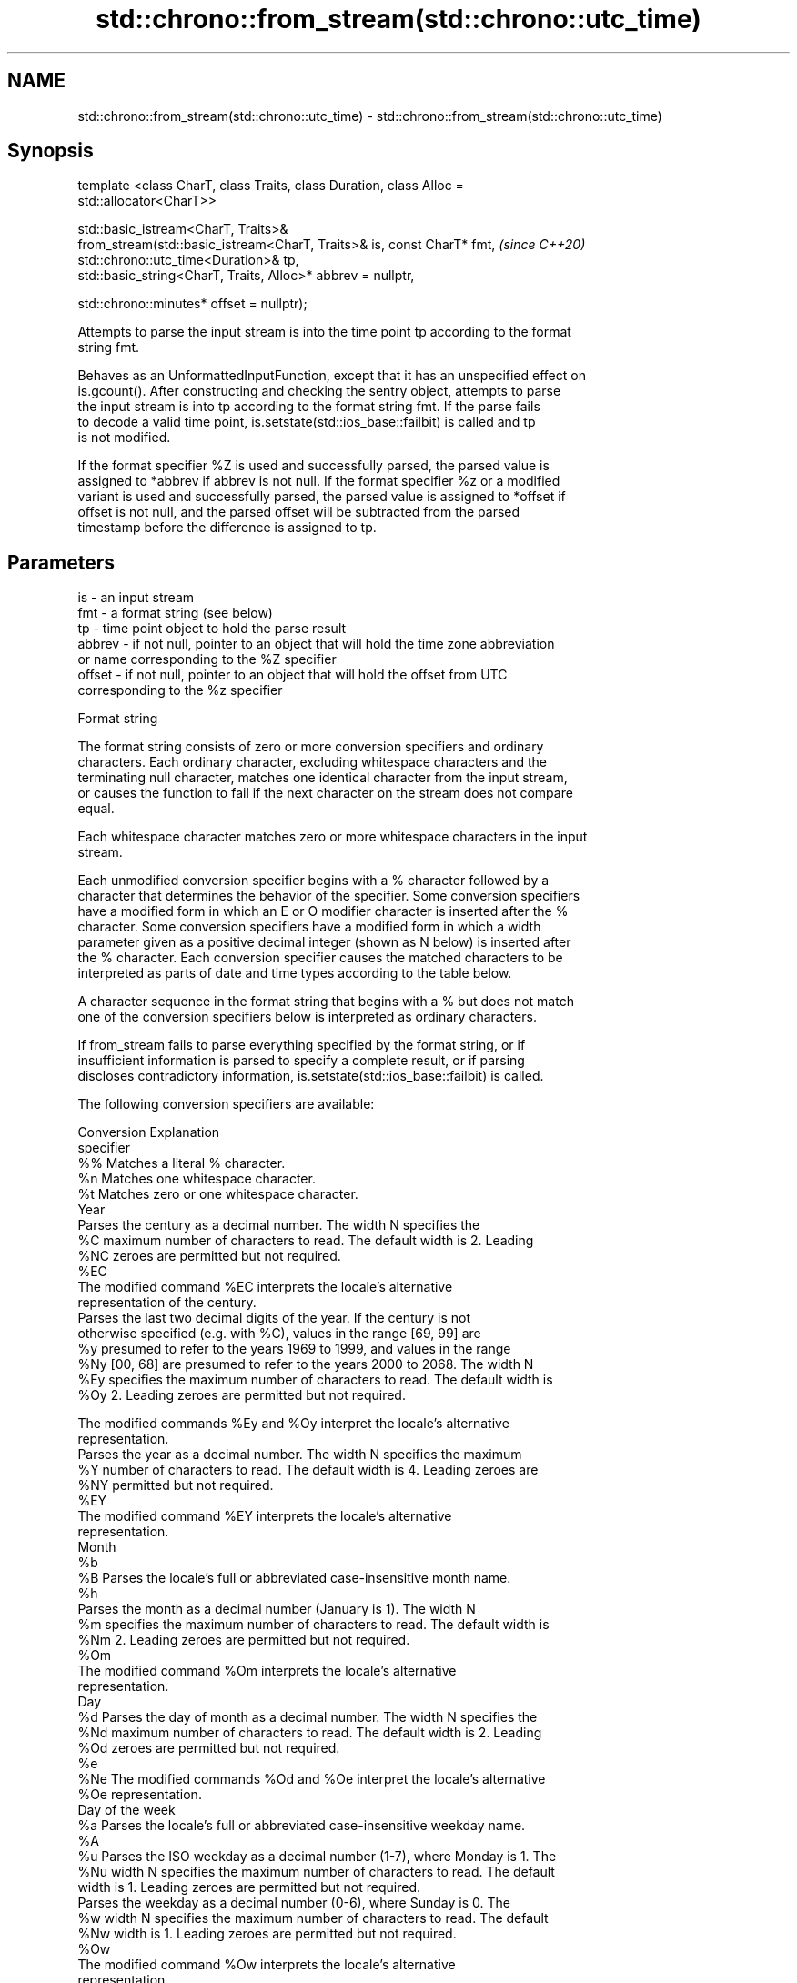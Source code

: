 .TH std::chrono::from_stream(std::chrono::utc_time) 3 "2022.03.29" "http://cppreference.com" "C++ Standard Libary"
.SH NAME
std::chrono::from_stream(std::chrono::utc_time) \- std::chrono::from_stream(std::chrono::utc_time)

.SH Synopsis
   template <class CharT, class Traits, class Duration, class Alloc =
   std::allocator<CharT>>

   std::basic_istream<CharT, Traits>&
   from_stream(std::basic_istream<CharT, Traits>& is, const CharT* fmt,   \fI(since C++20)\fP
   std::chrono::utc_time<Duration>& tp,
   std::basic_string<CharT, Traits, Alloc>* abbrev = nullptr,

   std::chrono::minutes* offset = nullptr);

   Attempts to parse the input stream is into the time point tp according to the format
   string fmt.

   Behaves as an UnformattedInputFunction, except that it has an unspecified effect on
   is.gcount(). After constructing and checking the sentry object, attempts to parse
   the input stream is into tp according to the format string fmt. If the parse fails
   to decode a valid time point, is.setstate(std::ios_base::failbit) is called and tp
   is not modified.

   If the format specifier %Z is used and successfully parsed, the parsed value is
   assigned to *abbrev if abbrev is not null. If the format specifier %z or a modified
   variant is used and successfully parsed, the parsed value is assigned to *offset if
   offset is not null, and the parsed offset will be subtracted from the parsed
   timestamp before the difference is assigned to tp.

.SH Parameters

   is     - an input stream
   fmt    - a format string (see below)
   tp     - time point object to hold the parse result
   abbrev - if not null, pointer to an object that will hold the time zone abbreviation
            or name corresponding to the %Z specifier
   offset - if not null, pointer to an object that will hold the offset from UTC
            corresponding to the %z specifier

  Format string

   The format string consists of zero or more conversion specifiers and ordinary
   characters. Each ordinary character, excluding whitespace characters and the
   terminating null character, matches one identical character from the input stream,
   or causes the function to fail if the next character on the stream does not compare
   equal.

   Each whitespace character matches zero or more whitespace characters in the input
   stream.

   Each unmodified conversion specifier begins with a % character followed by a
   character that determines the behavior of the specifier. Some conversion specifiers
   have a modified form in which an E or O modifier character is inserted after the %
   character. Some conversion specifiers have a modified form in which a width
   parameter given as a positive decimal integer (shown as N below) is inserted after
   the % character. Each conversion specifier causes the matched characters to be
   interpreted as parts of date and time types according to the table below.

   A character sequence in the format string that begins with a % but does not match
   one of the conversion specifiers below is interpreted as ordinary characters.

   If from_stream fails to parse everything specified by the format string, or if
   insufficient information is parsed to specify a complete result, or if parsing
   discloses contradictory information, is.setstate(std::ios_base::failbit) is called.

   The following conversion specifiers are available:

   Conversion                               Explanation
   specifier
       %%     Matches a literal % character.
       %n     Matches one whitespace character.
       %t     Matches zero or one whitespace character.
                                           Year
              Parses the century as a decimal number. The width N specifies the
       %C     maximum number of characters to read. The default width is 2. Leading
      %NC     zeroes are permitted but not required.
      %EC
              The modified command %EC interprets the locale's alternative
              representation of the century.
              Parses the last two decimal digits of the year. If the century is not
              otherwise specified (e.g. with %C), values in the range [69, 99] are
       %y     presumed to refer to the years 1969 to 1999, and values in the range
      %Ny     [00, 68] are presumed to refer to the years 2000 to 2068. The width N
      %Ey     specifies the maximum number of characters to read. The default width is
      %Oy     2. Leading zeroes are permitted but not required.

              The modified commands %Ey and %Oy interpret the locale's alternative
              representation.
              Parses the year as a decimal number. The width N specifies the maximum
       %Y     number of characters to read. The default width is 4. Leading zeroes are
      %NY     permitted but not required.
      %EY
              The modified command %EY interprets the locale's alternative
              representation.
                                          Month
       %b
       %B     Parses the locale's full or abbreviated case-insensitive month name.
       %h
              Parses the month as a decimal number (January is 1). The width N
       %m     specifies the maximum number of characters to read. The default width is
      %Nm     2. Leading zeroes are permitted but not required.
      %Om
              The modified command %Om interprets the locale's alternative
              representation.
                                           Day
       %d     Parses the day of month as a decimal number. The width N specifies the
      %Nd     maximum number of characters to read. The default width is 2. Leading
      %Od     zeroes are permitted but not required.
       %e
      %Ne     The modified commands %Od and %Oe interpret the locale's alternative
      %Oe     representation.
                                     Day of the week
       %a     Parses the locale's full or abbreviated case-insensitive weekday name.
       %A
       %u     Parses the ISO weekday as a decimal number (1-7), where Monday is 1. The
      %Nu     width N specifies the maximum number of characters to read. The default
              width is 1. Leading zeroes are permitted but not required.
              Parses the weekday as a decimal number (0-6), where Sunday is 0. The
       %w     width N specifies the maximum number of characters to read. The default
      %Nw     width is 1. Leading zeroes are permitted but not required.
      %Ow
              The modified command %Ow interprets the locale's alternative
              representation.
                                 ISO 8601 week-based year
   In ISO 8601 weeks begin with Monday and the first week of the year must satisfy the
   following requirements:

     * Includes January 4
     * Includes first Thursday of the year
       %g     Parses the last two decimal digits of the ISO 8601 week-based year. The
      %Ng     width N specifies the maximum number of characters to read. The default
              width is 2. Leading zeroes are permitted but not required.
       %G     Parses the ISO 8601 week-based year as a decimal number. The width N
      %NG     specifies the maximum number of characters to read. The default width is
              4. Leading zeroes are permitted but not required.
       %V     Parses the ISO 8601 week of the year as a decimal number. The width N
      %NV     specifies the maximum number of characters to read. The default width is
              2. Leading zeroes are permitted but not required.
                                   Week/day of the year
       %j     Parses the day of the year as a decimal number (January 1 is 1). The
      %Nj     width N specifies the maximum number of characters to read. The default
              width is 3. Leading zeroes are permitted but not required.
              Parses the week number of the year as a decimal number. The first Sunday
              of the year is the first day of week 01. Days of the same year prior to
       %U     that are in week 00. The width N specifies the maximum number of
      %NU     characters to read. The default width is 2. Leading zeroes are permitted
      %OU     but not required.

              The modified command %OU interprets the locale's alternative
              representation.
              Parses the week number of the year as a decimal number. The first Monday
              of the year is the first day of week 01. Days of the same year prior to
       %W     that are in week 00. The width N specifies the maximum number of
      %NW     characters to read. The default width is 2. Leading zeroes are permitted
      %OW     but not required.

              The modified command %OW interprets the locale's alternative
              representation.
                                           Date
       %D     Equivalent to "%m/%d/%y".
       %F     Equivalent to "%Y-%m-%d". If the width is specified, it is only applied
      %NF     to the %Y.
              Parses the locale's date representation.
       %x
      %Ex     The modified command %Ex interprets the locale's alternate date
              representation.
                                       Time of day
              Parses the hour (24-hour clock) as a decimal number. The width N
       %H     specifies the maximum number of characters to read. The default width is
      %NH     2. Leading zeroes are permitted but not required.
      %OH
              The modified command %OH interprets the locale's alternative
              representation.
              Parses the hour (12-hour clock) as a decimal number. The width N
       %I     specifies the maximum number of characters to read. The default width is
      %NI     2. Leading zeroes are permitted but not required.
      %OI
              The modified command %OI interprets the locale's alternative
              representation.
              Parses the minute as a decimal number. The width N specifies the maximum
       %M     number of characters to read. The default width is 2. Leading zeroes are
      %NM     permitted but not required.
      %OM
              The modified command %OM interprets the locale's alternative
              representation.
              Parses the second as a decimal number. The width N specifies the maximum
              number of characters to read. The default width is 2 if Duration is
              convertible to std::chrono::seconds, otherwise it is determined by the
       %S     decimal precision of Duration and the field is interpreted as a long
      %NS     double in a fixed format, with the decimal point character determined by
      %OS     the locale (if encountered). Leading zeroes are permitted but not
              required.

              The modified command %OS interprets the locale's alternative
              representation.
       %p     Parses the locale's equivalent of the AM/PM designations associated with
              a 12-hour clock.
       %R     Equivalent to "%H:%M".
       %T     Equivalent to "%H:%M:%S".
       %r     Parses the locale's 12-hour clock time.
              Parses the locale's time representation.
       %X
      %EX     The modified command %EX interprets the locale's alternate time
              representation.
.SH Miscellaneous
              Parses the locale's date and time representation.
       %c
      %Ec     The modified command %Ec interprets the locale's alternative date and
              time representation.
              Parses the offset from UTC in the format [+|-]hh[mm]. For example -0430
              refers to 4 hours 30 minutes behind UTC and 04 refers to 4 hours ahead
       %z     of UTC.
      %Ez
      %Oz     The modified commands %Ez and %Oz parses the format [+|-]h[h][:mm]
              (i.e., requiring a : between the hours and minutes and making the
              leading zero for hour optional).
              Parses the time zone abbreviation or name, taken as the longest sequence
       %Z     of characters that only contains the characters A through Z, a through
              z, 0 through 9, -, +, _, and /.

.SH Return value

   is.

.SH See also

   parse   parses a chrono object from a stream
   (C++20) \fI(function template)\fP
